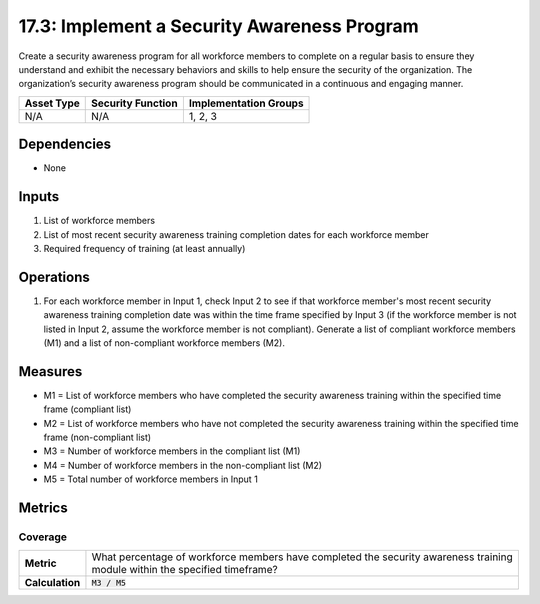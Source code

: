 17.3: Implement a Security Awareness Program
=========================================================
Create a security awareness program for all workforce members to complete on a regular basis to ensure they understand and exhibit the necessary behaviors and skills to help ensure the security of the organization.  The organization’s security awareness program should be communicated in a continuous and engaging manner.

.. list-table::
	:header-rows: 1

	* - Asset Type
	  - Security Function
	  - Implementation Groups
	* - N/A
	  - N/A
	  - 1, 2, 3

Dependencies
------------
* None

Inputs
-----------
#. List of workforce members
#. List of most recent security awareness training completion dates for each workforce member
#. Required frequency of training (at least annually)

Operations
----------
#. For each workforce member in Input 1, check Input 2 to see if that workforce member's most recent security awareness training completion date was within the time frame specified by Input 3 (if the workforce member is not listed in Input 2, assume the workforce member is not compliant). Generate a list of compliant workforce members (M1) and a list of non-compliant workforce members (M2).

Measures
--------
* M1 = List of workforce members who have completed the security awareness training within the specified time frame (compliant list)
* M2 = List of workforce members who have not completed the security awareness training within the specified time frame (non-compliant list)
* M3 = Number of workforce members in the compliant list (M1)
* M4 = Number of workforce members in the non-compliant list (M2)
* M5 = Total number of workforce members in Input 1

Metrics
-------

Coverage
^^^^^^^^
.. list-table::

	* - **Metric**
	  - | What percentage of workforce members have completed the security awareness training
	    | module within the specified timeframe?
	* - **Calculation**
	  - :code:`M3 / M5`

.. history
.. authors
.. license
